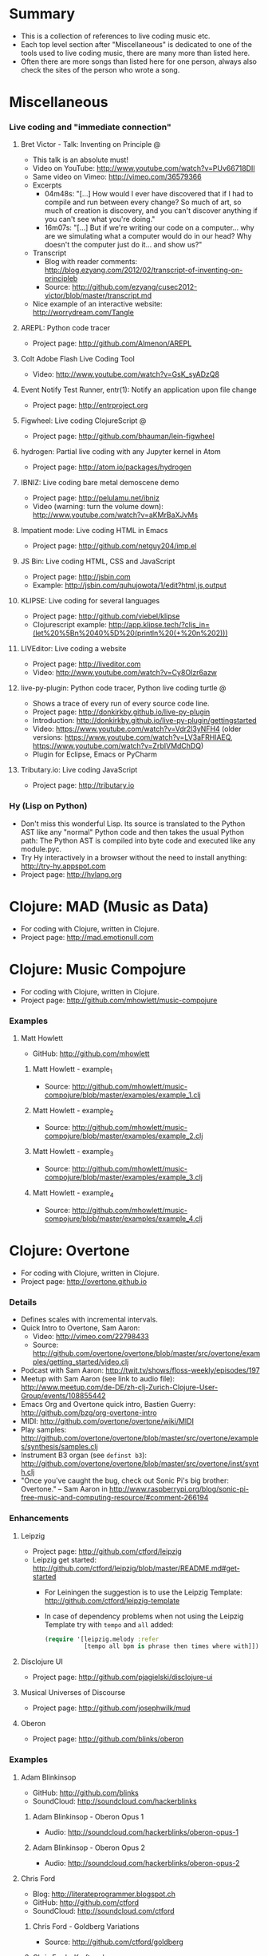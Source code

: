 * File comment :noexport:

- Copyright (C) 2016-2018 Michael Brand <michael.ch.brand at gmail.com>
- Licensed under GPLv3, see http://www.gnu.org/licenses/gpl-3.0.html
- URL: http://github.com/brandm/music-coding-references

* Summary
  - This is a collection of references to live coding music etc.
  - Each top level section after "Miscellaneous" is dedicated to one of the
    tools used to live coding music, there are many more than listed here.
  - Often there are more songs than listed here for one person, always also
    check the sites of the person who wrote a song.
* Miscellaneous
*** Live coding and "immediate connection"
***** Bret Victor - Talk: Inventing on Principle :@:
      - This talk is an absolute must!
      - Video on YouTube: http://www.youtube.com/watch?v=PUv66718DII
      - Same video on Vimeo: http://vimeo.com/36579366
      - Excerpts
        - 04m48s: "[...] How would I ever have discovered that if I had to
          compile and run between every change? So much of art, so much of
          creation is discovery, and you can't discover anything if you
          can't see what you're doing."
        - 16m07s: "[...] But if we're writing our code on a computer...
          why are we simulating what a computer would do in our head? Why
          doesn't the computer just do it... and show us?"
      - Transcript
        - Blog with reader comments:
          http://blog.ezyang.com/2012/02/transcript-of-inventing-on-principleb
        - Source:
          http://github.com/ezyang/cusec2012-victor/blob/master/transcript.md
      - Nice example of an interactive website: http://worrydream.com/Tangle
***** AREPL: Python code tracer
      - Project page: http://github.com/Almenon/AREPL
***** Colt Adobe Flash Live Coding Tool
      - Video: http://www.youtube.com/watch?v=GsK_syADzQ8
***** Event Notify Test Runner, entr(1): Notify an application upon file change
      - Project page: http://entrproject.org
***** Figwheel: Live coding ClojureScript :@:
      - Project page: http://github.com/bhauman/lein-figwheel
***** hydrogen: Partial live coding with any Jupyter kernel in Atom
      - Project page: http://atom.io/packages/hydrogen
***** IBNIZ: Live coding bare metal demoscene demo
      - Project page: http://pelulamu.net/ibniz
      - Video (warning: turn the volume down):
        http://www.youtube.com/watch?v=aKMrBaXJvMs
***** Impatient mode: Live coding HTML in Emacs
      - Project page: http://github.com/netguy204/imp.el
***** JS Bin: Live coding HTML, CSS and JavaScript
      - Project page: http://jsbin.com
      - Example: http://jsbin.com/quhujowota/1/edit?html,js,output
***** KLIPSE: Live coding for several languages
      - Project page: http://github.com/viebel/klipse
      - Clojurescript example:
        [[http://app.klipse.tech/?cljs_in=(let%20%5Bn%2040%5D%20(println%20(+%20n%202)))]]
***** LIVEditor: Live coding a website
      - Project page: http://liveditor.com
      - Video: http://www.youtube.com/watch?v=Cy8OIzr6azw
***** live-py-plugin: Python code tracer, Python live coding turtle :@:
      - Shows a trace of every run of every source code line.
      - Project page: http://donkirkby.github.io/live-py-plugin
      - Introduction:
        http://donkirkby.github.io/live-py-plugin/gettingstarted
      - Video: https://www.youtube.com/watch?v=Vdr2l3yNFH4 (older versions:
        https://www.youtube.com/watch?v=LV3aFRHlAEQ,
        https://www.youtube.com/watch?v=ZrbIVMdChDQ)
      - Plugin for Eclipse, Emacs or PyCharm
***** Tributary.io: Live coding JavaScript
      - Project page: http://tributary.io
*** Hy (Lisp on Python)
    - Don't miss this wonderful Lisp. Its source is translated to the Python
      AST like any "normal" Python code and then takes the usual Python
      path: The Python AST is compiled into byte code and executed like any
      module.pyc.
    - Try Hy interactively in a browser without the need to install
      anything: http://try-hy.appspot.com
    - Project page: http://hylang.org
* Clojure: MAD (Music as Data)
  - For coding with Clojure, written in Clojure.
  - Project page: http://mad.emotionull.com
* Clojure: Music Compojure
  - For coding with Clojure, written in Clojure.
  - Project page: http://github.com/mhowlett/music-compojure
*** Examples
***** Matt Howlett
      - GitHub: http://github.com/mhowlett
******* Matt Howlett - example_1
        - Source:
          http://github.com/mhowlett/music-compojure/blob/master/examples/example_1.clj
******* Matt Howlett - example_2
        - Source:
          http://github.com/mhowlett/music-compojure/blob/master/examples/example_2.clj
******* Matt Howlett - example_3
        - Source:
          http://github.com/mhowlett/music-compojure/blob/master/examples/example_3.clj
******* Matt Howlett - example_4
        - Source:
          http://github.com/mhowlett/music-compojure/blob/master/examples/example_4.clj
* Clojure: Overtone
  - For coding with Clojure, written in Clojure.
  - Project page: http://overtone.github.io
*** Details
    - Defines scales with incremental intervals.
    - Quick Intro to Overtone, Sam Aaron:
      - Video: http://vimeo.com/22798433
      - Source:
        http://github.com/overtone/overtone/blob/master/src/overtone/examples/getting_started/video.clj
    - Podcast with Sam Aaron:
      http://twit.tv/shows/floss-weekly/episodes/197
    - Meetup with Sam Aaron (see link to audio file):
      http://www.meetup.com/de-DE/zh-clj-Zurich-Clojure-User-Group/events/108855442
    - Emacs Org and Overtone quick intro, Bastien Guerry:
      http://github.com/bzg/org-overtone-intro
    - MIDI: http://github.com/overtone/overtone/wiki/MIDI
    - Play samples:
      http://github.com/overtone/overtone/blob/master/src/overtone/examples/synthesis/samples.clj
    - Instrument B3 organ (see ~definst b3~):
      http://github.com/overtone/overtone/blob/master/src/overtone/inst/synth.clj
    - "Once you've caught the bug, check out Sonic Pi's big brother:
      Overtone." -- Sam Aaron in
      http://www.raspberrypi.org/blog/sonic-pi-free-music-and-computing-resource/#comment-266194
*** Enhancements
***** Leipzig
      - Project page: http://github.com/ctford/leipzig
      - Leipzig get started:
        http://github.com/ctford/leipzig/blob/master/README.md#get-started
        - For Leiningen the suggestion is to use the Leipzig Template:
          http://github.com/ctford/leipzig-template
        - In case of dependency problems when not using the Leipzig Template
          try with ~tempo~ and ~all~ added:
          #+BEGIN_SRC clojure :eval no
            (require '[leipzig.melody :refer
                       [tempo all bpm is phrase then times where with]])
          #+END_SRC
***** Disclojure UI
      - Project page: http://github.com/pjagielski/disclojure-ui
***** Musical Universes of Discourse
      - Project page: http://github.com/josephwilk/mud
***** Oberon
      - Project page: http://github.com/blinks/oberon
*** Examples
***** Adam Blinkinsop
      - GitHub: http://github.com/blinks
      - SoundCloud: http://soundcloud.com/hackerblinks
******* Adam Blinkinsop - Oberon Opus 1
        - Audio: http://soundcloud.com/hackerblinks/oberon-opus-1
******* Adam Blinkinsop - Oberon Opus 2
        - Audio: http://soundcloud.com/hackerblinks/oberon-opus-2
***** Chris Ford
      - Blog: http://literateprogrammer.blogspot.ch
      - GitHub: http://github.com/ctford
      - SoundCloud: http://soundcloud.com/ctford
******* Chris Ford - Goldberg Variations
        - Source: http://github.com/ctford/goldberg
******* Chris Ford - Kraftwerk
        - Source: http://github.com/ctford/kraftwerk
******* Chris Ford - Overtunes
        - Source: http://github.com/ctford/overtunes
******* Chris Ford - Row Row Row Your Boat
        - Source:
          http://github.com/ctford/leipzig/blob/master/src/clj/leipzig/example/row_row_row_your_boat.clj
******* Chris Ford - Song
        - Source:
          http://github.com/ctford/leipzig-template/blob/master/src/leiningen/new/leipzig/song.clj
******* Chris Ford - Talk: Functional Composition :@:
        - Video of [2015-05-11 Mon]: http://vimeo.com/128467879
        - Video of [2013-08-27 Tue] (the later video of [2015-05-11 Mon]
          has better readable slides and is overall better but the graph
          at 24m35s is missing there):
          http://www.infoq.com/presentations/music-functional-language
        - Source: http://github.com/ctford/functional-composition
******* Chris Ford - Talk: Kolmogorov music :@:
        - Video: http://www.youtube.com/watch?v=Qg3XOfioapI
******* Chris Ford - Talk: Leipzig from Scratch :@:
        - Video: http://www.youtube.com/watch?v=Lp_kQh34EWA
        - Source: http://github.com/ctford/leipzig-from-scratch
******* Chris Ford - Whelmed :@:
        - Audio: http://soundcloud.com/ctford/whelmed
        - Source: http://github.com/ctford/whelmed
***** Piotr Jagielski
      - Blog "Overtone Recipes": http://overtone-recipes.github.io
      - GitHub: http://github.com/pjagielski
******* Piotr Jagielski - Functional Coldplay
        - Source and sound snippets:
          http://overtone-recipes.github.io/remake/2016/09/01/functional-coldplay-saws.html
******* Piotr Jagielski - Recreating Daft Punk's Da Funk
        - Source and sound snippets:
          http://overtone-recipes.github.io/remake/2016/04/03/recreating-da-funk.html
******* Piotr Jagielski - Smack My Lazer
        - Video: http://www.youtube.com/watch?v=JUq-YnuFt8w
        - Source and sound snippets:
          http://overtone-recipes.github.io/live-coding/remake/2016/04/25/smack-my-lazer.html
***** Sam Aaron
      - Personal page: http://sam.aaron.name
      - GitHub: http://github.com/samaaron
******* Sam Aaron - MAD
        - Adapted from MAD project.
        - Source:
          http://github.com/overtone/overtone/blob/master/src/overtone/examples/notation/mad.clj
******* Sam Aaron - MAD2
        - Adapted from MAD project.
        - Source:
          http://github.com/overtone/overtone/blob/master/src/overtone/examples/notation/mad2.clj
* Clojurescript: Klangmeister
  - For coding with Clojurescript, written in Clojurescript.
  - Project page: http://ctford.github.io/klangmeister
* Haskell: Tidal
  - For coding with a Haskell DSL.
  - Project page: http://slab.org/tidal
*** Details
    - Toplap: http://toplap.org/tidal
    - Guide: http://github.com/yaxu/tidal-guide
* Python or Hy: FoxDot
  - For coding with Python or Hy, written in Python.
  - Project page: http://github.com/Qirky/FoxDot
*** Details
    - Defines scales with absolute intervals which seems to be unusual but
      advantageous for microtuned scales.
    - It has a nice notation for drum patterns with repeating variations:
      http://github.com/Qirky/FoxDot#sample-player-objects
    - Toplap:
      http://toplap.org/foxdot-live-coding-with-python-and-supercollider
*** Examples
***** Ryan Kirkbride
      - GitHub: http://github.com/Qirky
      - YouTube: http://www.youtube.com/channel/UCoFrvfpBHPMvXi9kWsZyGCQ
******* Ryan Kirkbride - Gooey
        - Video: http://www.youtube.com/watch?v=GETf4tyjrZQ
        - Drum patterns: http://www.youtube.com/watch?v=GETf4tyjrZQ&t=2m15s
* Python or Hy: Blender live coding
  - Not music, but at least live coding.
  - For coding with Python or Hy, written in Hy.
  - Project page:
    http://mccormick.cx/news/entries/live-coding-blender-with-hy
*** Details
    - Video: http://www.youtube.com/watch?v=vRBdqsaKmuU
* Python or Hy: Hyasynth
  - For coding with Python or Hy, written in Python.
  - Project page: http://github.com/oubiwann/hyasynth
* Python or Hy: muse
  - For coding with Python or Hy, written in Python.
  - Project page: http://github.com/paultag/python-muse
*** Examples
***** Paul Tagliamonte
      - Personal page: http://pault.ag
      - GitHub: http://github.com/paultag
******* Paul Tagliamonte - lysergide
        - Source: http://github.com/paultag/lysergide
        - Some drum pattern:
          http://github.com/paultag/lysergide/blob/master/eg/drum.hy
* Python or Hy: python-sonic
  - For coding with Python or Hy, written in Python.
  - Project page: http://pypi.python.org/pypi/python-sonic
*** Details
    - Defines scales with incremental intervals.
    - Using python-sonic is expected to leave the path open to run the coded
      music on the Raspberry Pi.
    - GitHub: http://github.com/gkvoelkl/python-sonic
* Ruby: Sonic Pi
  - For coding with Ruby written in Ruby, Clojure, C++, and Qt. On the
    desktop computer or Raspberry Pi.
  - Project page: http://sonic-pi.net
*** Details
    - Wikipedia: http://en.wikipedia.org/wiki/Sonic_Pi
*** Examples
***** Sébastien Rannou aka mxs
      - Personal page: http://aimxhaisse.com
      - GitHub: http://github.com/aimxhaisse
******* Sébastien Rannou - Daft Punk, Aerodynamic :@:
        - Video: http://www.youtube.com/watch?v=cydH_JAgSfg
        - About, with detailed instructions:
          http://aimxhaisse.com/aerodynamic-en.html
* Scheme: Extempore (successor of Impromptu)
  - For coding in Scheme, written in Scheme and C.
  - Project page: http://extempore.moso.com.au
*** Examples
***** Andrew Sorensen
      - GitHub: http://github.com/digego
******* Andrew Sorensen - A Study in Keith
        - Solo piano, a study in Keith Jarrett.
        - Video (no sound until 1m53s): http://vimeo.com/2433947
        - Referenced on: http://en.wikipedia.org/wiki/Live_coding
******* Andrew Sorensen - Talk: Guide To Western Music :@:
        - A guide to history of western music.
        - Video: http://www.youtube.com/watch?v=xpSYWd_aIiI
***** Ben Swift
      - Personal page: http://benswift.me
      - Vimeo: http://vimeo.com/benswift
******* Ben Swift - Another Late Christmas
        - Video: http://vimeo.com/86664303
* File config :noexport:

# Do not indent "#+" for compatibility with any exporter.

# For any possibly not so perfect exporter with an issue like
# http://github.com/wallyqs/org-ruby/issues/26
#+EXCLUDE_TAGS: noexport
# Support the old name too.
#+EXPORT_EXCLUDE_TAGS: noexport

#+STARTUP: hidestars odd

# Local Variables:
#   coding: utf-8-unix
#   fill-column: 76
# End:
